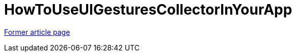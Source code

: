 // 
//     Licensed to the Apache Software Foundation (ASF) under one
//     or more contributor license agreements.  See the NOTICE file
//     distributed with this work for additional information
//     regarding copyright ownership.  The ASF licenses this file
//     to you under the Apache License, Version 2.0 (the
//     "License"); you may not use this file except in compliance
//     with the License.  You may obtain a copy of the License at
// 
//       http://www.apache.org/licenses/LICENSE-2.0
// 
//     Unless required by applicable law or agreed to in writing,
//     software distributed under the License is distributed on an
//     "AS IS" BASIS, WITHOUT WARRANTIES OR CONDITIONS OF ANY
//     KIND, either express or implied.  See the License for the
//     specific language governing permissions and limitations
//     under the License.
//

= HowToUseUIGesturesCollectorInYourApp
:page-layout: wikimenu
:page-tags: wik
:jbake-status: published
:keywords: Apache NetBeans wiki HowToUseUIGesturesCollectorInYourApp
:description: Apache NetBeans wiki HowToUseUIGesturesCollectorInYourApp
:toc: left
:toc-title:
:page-syntax: true


link:https://web.archive.org/web/20170507115605/wiki.netbeans.org/HowToUseUIGesturesCollectorInYourApp[Former article page]

